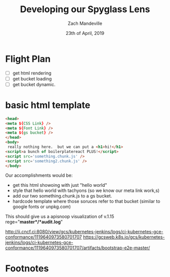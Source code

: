 #+TITLE: Developing our Spyglass Lens
#+AUTHOR: Zach Mandeville
#+EMAIL: zz@ii.coop
#+CREATOR: ii.coop
#+DATE: 23th of April, 2019
#+STARTUP: showeverything

* Flight Plan
- [ ] get html rendering
- [ ] get bucket loading
- [ ] get bucket dynamic.

* basic html template

#+BEGIN_SRC html
  <head>
  <meta ${CSS Link} />
  <meta ${Font Link} />
  <meta ${gs bucket} />
  </head>
  <body>
   really nothing here.  but we can put a <h1>hi!</h1>
  <script>a bunch of boilerplatereact PLUS!</script>
  <script src='something.chunk.js' />
  <script src='something2.chunk.js' />
  </body>
#+END_SRC

Our accomplishments would be:
- get this html showoing with just "hello world"
- style that hello world with tachyons (so we know our meta link work,s)
- add our two something.chunk.js to a gs bucket.
- hardcode template where those soruces refer to that bucket (similar to google fonts or unpkg.com)

This should give us a apisnoop visualization of v.1.15
rege="*master*/*audit.log*"

http://ii.cncf.ci:8080/view/gcs/kubernetes-jenkins/logs/ci-kubernetes-gce-conformance/1119640973580701707
https://gcsweb.k8s.io/gcs/kubernetes-jenkins/logs/ci-kubernetes-gce-conformance/1119640973580701707/artifacts/bootstrap-e2e-master/

* Footnotes

# Local Variables:
# eval: (set (make-local-variable 'ssh-user) (user-login-name))
# eval: (set (make-local-variable 'ssh-host) "ii.cncf.ci")
# eval: (set (make-local-variable 'ssh-dir) "~")
# End:
